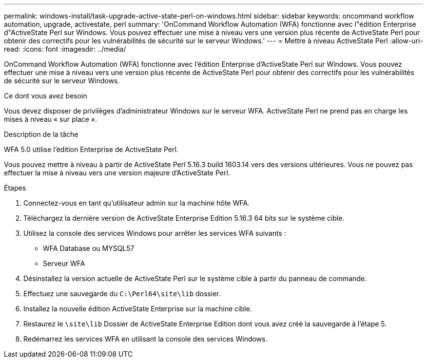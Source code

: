 ---
permalink: windows-install/task-upgrade-active-state-perl-on-windows.html 
sidebar: sidebar 
keywords: oncommand workflow automation, upgrade, activestate, perl 
summary: 'OnCommand Workflow Automation (WFA) fonctionne avec l"édition Enterprise d"ActiveState Perl sur Windows. Vous pouvez effectuer une mise à niveau vers une version plus récente de ActiveState Perl pour obtenir des correctifs pour les vulnérabilités de sécurité sur le serveur Windows.' 
---
= Mettre à niveau ActiveState Perl
:allow-uri-read: 
:icons: font
:imagesdir: ../media/


[role="lead"]
OnCommand Workflow Automation (WFA) fonctionne avec l'édition Enterprise d'ActiveState Perl sur Windows. Vous pouvez effectuer une mise à niveau vers une version plus récente de ActiveState Perl pour obtenir des correctifs pour les vulnérabilités de sécurité sur le serveur Windows.

.Ce dont vous avez besoin
Vous devez disposer de privilèges d'administrateur Windows sur le serveur WFA. ActiveState Perl ne prend pas en charge les mises à niveau « sur place ».

.Description de la tâche
WFA 5.0 utilise l'édition Enterprise de ActiveState Perl.

Vous pouvez mettre à niveau à partir de ActiveState Perl 5.16.3 build 1603.14 vers des versions ultérieures. Vous ne pouvez pas effectuer la mise à niveau vers une version majeure d'ActiveState Perl.

.Étapes
. Connectez-vous en tant qu'utilisateur admin sur la machine hôte WFA.
. Téléchargez la dernière version de ActiveState Enterprise Edition 5.16.3 64 bits sur le système cible.
. Utilisez la console des services Windows pour arrêter les services WFA suivants :
+
** WFA Database ou MYSQL57
** Serveur WFA


. Désinstallez la version actuelle de ActiveState Perl sur le système cible à partir du panneau de commande.
. Effectuez une sauvegarde du `C:\Perl64\site\lib` dossier.
. Installez la nouvelle édition ActiveState Enterprise sur la machine cible.
. Restaurez le `\site\lib` Dossier de ActiveState Enterprise Edition dont vous avez créé la sauvegarde à l'étape 5.
. Redémarrez les services WFA en utilisant la console des services Windows.

